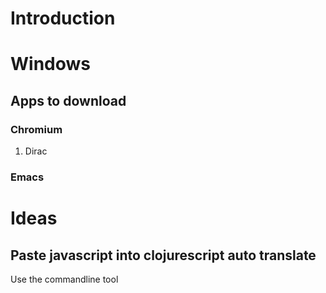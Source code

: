 #+PROPERTY: OS_ALL windows osx linux

* Introduction
* Windows
** Apps to download
*** Chromium
    :PROPERTIES:
    :DOWNLOAD_URL: http://commondatastorage.googleapis.com/chromium-browser-snapshots/Win_x64/478480/chrome-win32.zip
    :OS:       windows
    :END:

**** Dirac
     :PROPERTIES:
     :DOWNLOAD_URL: https://github.com/binaryage/dirac/releases/download/v1.2.10/dirac-1.2.10.zip
     :OS:       windows
     :END:

*** Emacs
    :PROPERTIES:
    :DOWNLOAD_URL: http://ftp.heanet.ie/mirrors/gnu/emacs/windows/emacs-25.2-x86_64.zip
    :OS:       windows
    :END:
* Ideas
** Paste javascript into clojurescript auto translate 
Use the commandline tool 
